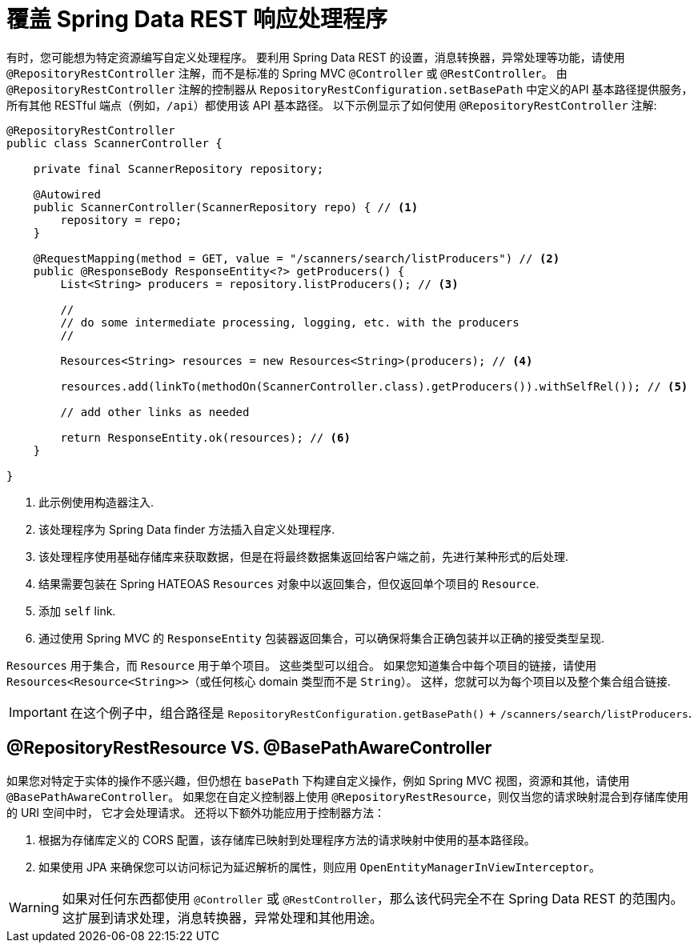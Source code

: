 [[customizing-sdr.overriding-sdr-response-handlers]]
= 覆盖 Spring Data REST 响应处理程序

有时，您可能想为特定资源编写自定义处理程序。 要利用 Spring Data REST 的设置，消息转换器，异常处理等功能，请使用 `@RepositoryRestController` 注解，而不是标准的 Spring MVC `@Controller` 或 `@RestController`。 由 `@RepositoryRestController` 注解的控制器从 `RepositoryRestConfiguration.setBasePath` 中定义的API 基本路径提供服务，所有其他 RESTful 端点（例如，`/api`）都使用该 API 基本路径。 以下示例显示了如何使用 `@RepositoryRestController` 注解:

====
[source,java]
----
@RepositoryRestController
public class ScannerController {

    private final ScannerRepository repository;

    @Autowired
    public ScannerController(ScannerRepository repo) { // <1>
        repository = repo;
    }

    @RequestMapping(method = GET, value = "/scanners/search/listProducers") // <2>
    public @ResponseBody ResponseEntity<?> getProducers() {
        List<String> producers = repository.listProducers(); // <3>

        //
        // do some intermediate processing, logging, etc. with the producers
        //

        Resources<String> resources = new Resources<String>(producers); // <4>

        resources.add(linkTo(methodOn(ScannerController.class).getProducers()).withSelfRel()); // <5>

        // add other links as needed

        return ResponseEntity.ok(resources); // <6>
    }

}
----

<1> 此示例使用构造器注入.
<2> 该处理程序为 Spring Data finder 方法插入自定义处理程序.
<3> 该处理程序使用基础存储库来获取数据，但是在将最终数据集返回给客户端之前，先进行某种形式的后处理.
<4> 结果需要包装在 Spring HATEOAS `Resources` 对象中以返回集合，但仅返回单个项目的 `Resource`.
<5> 添加 `self` link.
<6> 通过使用 Spring MVC 的 `ResponseEntity` 包装器返回集合，可以确保将集合正确包装并以正确的接受类型呈现.
====

`Resources` 用于集合，而 `Resource` 用于单个项目。 这些类型可以组合。 如果您知道集合中每个项目的链接，请使用 `Resources<Resource<String>>`（或任何核心 domain 类型而不是 `String`）。 这样，您就可以为每个项目以及整个集合组合链接.

IMPORTANT: 在这个例子中，组合路径是 `RepositoryRestConfiguration.getBasePath()` + `/scanners/search/listProducers`.

[[customizing-sdr.overriding-sdr-response-handlers.annotations]]
== @RepositoryRestResource VS. @BasePathAwareController

如果您对特定于实体的操作不感兴趣，但仍想在 `basePath` 下构建自定义操作，例如 Spring MVC 视图，资源和其他，请使用 `@BasePathAwareController`。
如果您在自定义控制器上使用 `@RepositoryRestResource`，则仅当您的请求映射混合到存储库使用的 URI 空间中时，
它才会处理请求。 还将以下额外功能应用于控制器方法：

. 根据为存储库定义的 CORS 配置，该存储库已映射到处理程序方法的请求映射中使用的基本路径段。

. 如果使用 JPA 来确保您可以访问标记为延迟解析的属性，则应用 `OpenEntityManagerInViewInterceptor`。

WARNING: 如果对任何东西都使用 `@Controller` 或 `@RestController`，那么该代码完全不在 Spring Data REST 的范围内。 这扩展到请求处理，消息转换器，异常处理和其他用途。